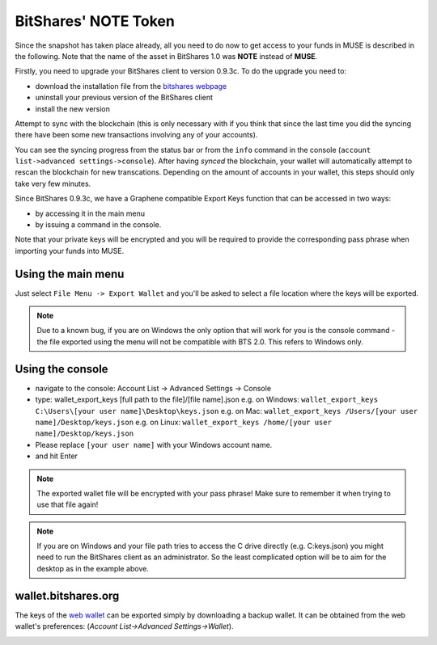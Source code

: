 *********************
BitShares' NOTE Token
*********************

Since the snapshot has taken place already, all you need to do now to get
access to your funds in MUSE is described in the following. Note that the name
of the asset in BitShares 1.0 was **NOTE** instead of **MUSE**.

Firstly, you need to upgrade your BitShares client to version 0.9.3c. To do the
upgrade you need to:

* download the installation file from the `bitshares webpage`_
* uninstall your previous version of the BitShares client
* install the new version

.. _bitshares webpage: http://bitshares.org/download

Attempt to sync with the blockchain (this is only necessary with if you think
that since the last time you did the syncing there have been some new
transactions involving any of your accounts).

You can see the syncing progress from the status bar or from the ``info``
command in the console (``account list->advanced settings->console``).
After having *synced* the blockchain, your wallet will automatically attempt to
rescan the blockchain for new transcations. Depending on the amount of accounts
in your wallet, this steps should only take very few minutes.

Since BitShares 0.9.3c, we have a Graphene compatible Export Keys function that
can be accessed in two ways:

* by accessing it in the main menu
* by issuing a command in the console.

Note that your private keys will be encrypted and you will be required to
provide the corresponding pass phrase when importing your funds into MUSE.

Using the main menu
###################

Just select ``File Menu -> Export Wallet``  and you'll be asked to select a
file location where the keys will be exported. 

.. note:: Due to a known bug, if you are on Windows the only option that will
        work for you is the console command - the file exported using the menu will not
        be compatible with BTS 2.0. This refers to Windows only.

Using the console
#################

* navigate to the console: Account List -> Advanced Settings -> Console
* type: wallet_export_keys [full path to the file]/[file name].json
  e.g. on Windows: ``wallet_export_keys C:\Users\[your user name]\Desktop\keys.json``
  e.g. on Mac: ``wallet_export_keys /Users/[your user name]/Desktop/keys.json``
  e.g. on Linux: ``wallet_export_keys /home/[your user name]/Desktop/keys.json``
* Please replace ``[your user name]`` with your Windows account name.
* and hit Enter

.. note:: The exported wallet file will be encrypted with your pass phrase!
          Make sure to remember it when trying to use that file again!
.. note:: If you are on Windows and your file path tries to access the C drive
          directly (e.g. C:\keys.json) you might need to run the BitShares client as an
          administrator. So the least complicated option will be to aim for the desktop
          as in the example above.

.. image:: export-wallet-console.png
        :alt: Export compatible keys from Menu bar
        :width: 550px
        :align: center

wallet.bitshares.org
####################

The keys of the `web wallet`_ can be exported simply by downloading a backup
wallet. It can be obtained from the web wallet's preferences: 
(`Account List->Advanced Settings->Wallet`).

.. image:: export-wallet-backup-webwallet.png
        :alt: Export compatible keys from Menu bar
        :width: 550px
        :align: center

.. _web wallet: http://wallet.bitshares.org
